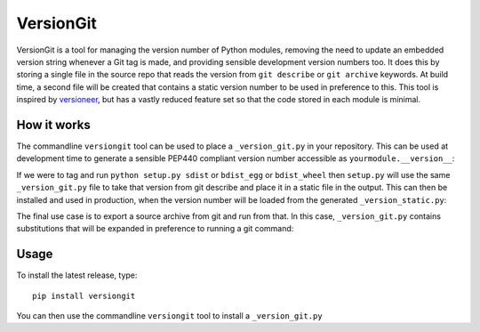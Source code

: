 VersionGit
==========

VersionGit is a tool for managing the version number of Python modules, removing
the need to update an embedded version string whenever a Git tag is made, and
providing sensible development version numbers too. It does this by storing a
single file in the source repo that reads the version from ``git describe`` or
``git archive`` keywords. At build time, a second file will be created that
contains a static version number to be used in preference to this. This tool is
inspired by versioneer_, but has a vastly reduced feature set so that the code
stored in each module is minimal.

How it works
------------

The commandline ``versiongit`` tool can be used to place a ``_version_git.py``
in your repository. This can be used at development time to generate a sensible
PEP440 compliant version number accessible as ``yourmodule.__version__``:

.. digraph:: development

    bgcolor=transparent
    node [fontname=Arial fontsize=10 shape=box style=filled fillcolor="#f54d27"]
    edge [fontname=Arial fontsize=10 arrowhead=vee]

    vgv [label="yourmodule._version_git.__version__"]
    vg [label="yourmodule._version_git.get_version_from_git"]
    Git
    v [label="yourmodule.__version__"]

    vgv -> vg [label="get_version_from_git()"]
    vg -> Git [label="describe --tags ..."]
    Git -> vg [label="0.1-3-gabc1234"]
    vg -> vgv [label="0.1+3.abc1234"]
    vgv -> v [label="0.1+3.abc1234"]

If we were to tag and run ``python setup.py sdist`` or ``bdist_egg`` or
``bdist_wheel`` then ``setup.py`` will use the same ``_version_git.py`` file
to take that version from git describe and place it in a static file in the
output. This can then be installed and used in production, when the version
number will be loaded from the generated ``_version_static.py``:

.. digraph:: production

    bgcolor=transparent
    node [fontname=Arial fontsize=10 shape=box style=filled fillcolor="#f54d27"]
    edge [fontname=Arial fontsize=10 arrowhead=vee]

    vs [label="yourmodule._version_static.__version__"]
    v [label="yourmodule.__version__"]

    vs -> v [label="0.1"]

The final use case is to export a source archive from git and run from that. In
this case, ``_version_git.py`` contains substitutions that will be expanded in
preference to running a git command:

.. digraph:: archive

    bgcolor=transparent
    node [fontname=Arial fontsize=10 shape=box style=filled fillcolor="#f54d27"]
    edge [fontname=Arial fontsize=10 arrowhead=vee]

    vgv [label="yourmodule._version_git.__version__"]
    vga [label="yourmodule._version_git.GIT_ARCHIVE_REF_NAMES"]
    vg [label="yourmodule._version_git.get_version_from_git"]
    v [label="yourmodule.__version__"]

    vgv -> vg [label="get_version_from_git()"]
    vga -> vg [label="tag: 0.1"]
    vg -> vgv [label="0.1"]
    vgv -> v [label="0.1"]


Usage
-----

To install the latest release, type::

    pip install versiongit

You can then use the commandline ``versiongit`` tool to install a
``_version_git.py``

.. _versioneer:
    https://github.com/warner/python-versioneer
